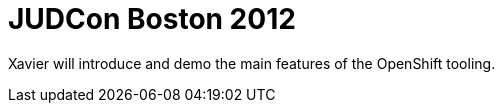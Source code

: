 = JUDCon Boston 2012
:page-layout: project
:page-date: 25 June 2012
:page-effective_date: 20120625
:page-event_url: http://www.jboss.org/events/JUDCon/2012/boston/agenda/day1track1
:page-location: Boston, USA

Xavier will introduce and demo the main features of the OpenShift tooling.  

